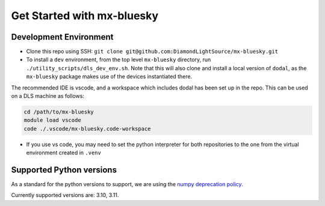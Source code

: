 Get Started with mx-bluesky
---------------------------
=======================
Development Environment
=======================

- Clone this repo using SSH: ``git clone git@github.com:DiamondLightSource/mx-bluesky.git``
- To install a ``dev`` environment, from the top level ``mx-bluesky`` directory, run ``./utility_scripts/dls_dev_env.sh``. Note that this will also clone and install a local version of ``dodal``, as the ``mx-bluesky`` package makes use of the devices instantiated there. 

The recommended IDE is vscode, and a workspace which includes dodal has been set up in the repo. This can be used on a DLS machine as follows:

.. code-block:: bash

    cd /path/to/mx-bluesky  
    module load vscode  
    code ./.vscode/mx-bluesky.code-workspace  

- If you use vs code, you may need to set the python interpreter for both repositories to the one from the virtual environment created in ``.venv``

=========================
Supported Python versions
=========================

As a standard for the python versions to support, we are using the `numpy deprecation policy <https://numpy.org/neps/nep-0029-deprecation_policy.html>`_. 

Currently supported versions are: 3.10, 3.11.
